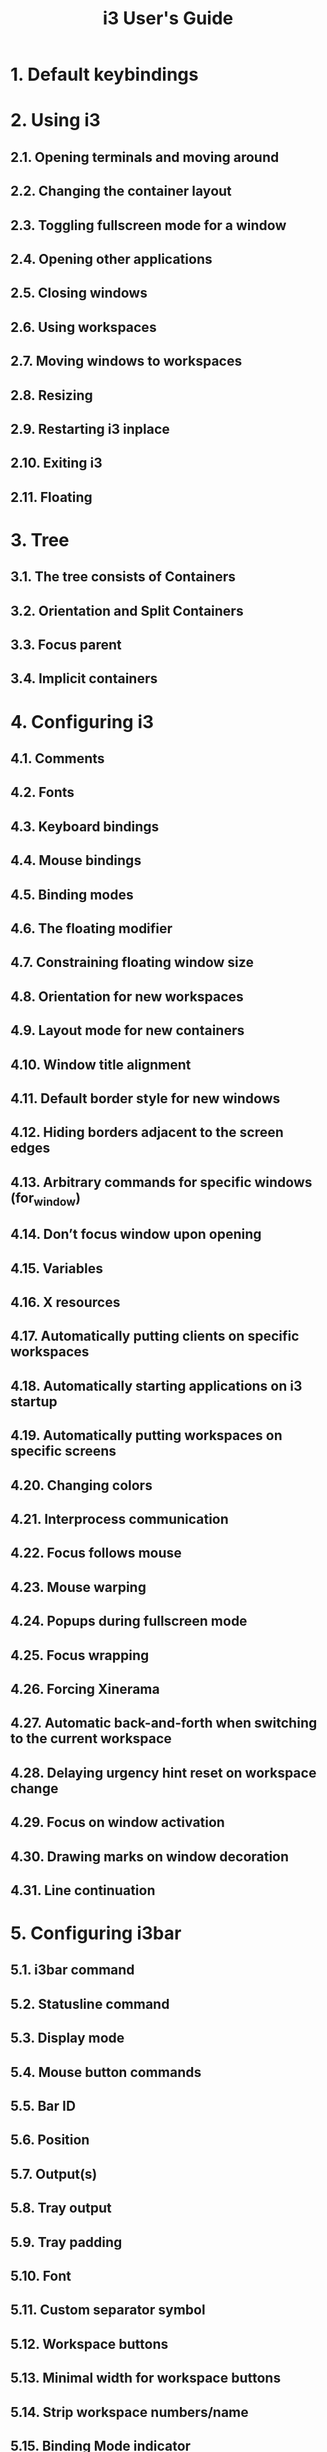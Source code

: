 #+TITLE: i3 User's Guide
#+VERSION: 2021-01-02
#+AUTHORS: Michael Stapelberg
#+STARTUP: entitiespretty
#+STARTUP: indent
#+STARTUP: overview

* 1. Default keybindings
* 2. Using i3
** 2.1. Opening terminals and moving around
** 2.2. Changing the container layout
** 2.3. Toggling fullscreen mode for a window
** 2.4. Opening other applications
** 2.5. Closing windows
** 2.6. Using workspaces
** 2.7. Moving windows to workspaces
** 2.8. Resizing
** 2.9. Restarting i3 inplace
** 2.10. Exiting i3
** 2.11. Floating
   
* 3. Tree
** 3.1. The tree consists of Containers
** 3.2. Orientation and Split Containers
** 3.3. Focus parent
** 3.4. Implicit containers
   
* 4. Configuring i3
** 4.1. Comments
** 4.2. Fonts
** 4.3. Keyboard bindings
** 4.4. Mouse bindings
** 4.5. Binding modes
** 4.6. The floating modifier
** 4.7. Constraining floating window size
** 4.8. Orientation for new workspaces
** 4.9. Layout mode for new containers
** 4.10. Window title alignment
** 4.11. Default border style for new windows
** 4.12. Hiding borders adjacent to the screen edges
** 4.13. Arbitrary commands for specific windows (for_window)
** 4.14. Don’t focus window upon opening
** 4.15. Variables
** 4.16. X resources
** 4.17. Automatically putting clients on specific workspaces
** 4.18. Automatically starting applications on i3 startup
** 4.19. Automatically putting workspaces on specific screens
** 4.20. Changing colors
** 4.21. Interprocess communication
** 4.22. Focus follows mouse
** 4.23. Mouse warping
** 4.24. Popups during fullscreen mode
** 4.25. Focus wrapping
** 4.26. Forcing Xinerama
** 4.27. Automatic back-and-forth when switching to the current workspace
** 4.28. Delaying urgency hint reset on workspace change
** 4.29. Focus on window activation
** 4.30. Drawing marks on window decoration
** 4.31. Line continuation
   
* 5. Configuring i3bar
** 5.1. i3bar command
** 5.2. Statusline command
** 5.3. Display mode
** 5.4. Mouse button commands
** 5.5. Bar ID
** 5.6. Position
** 5.7. Output(s)
** 5.8. Tray output
** 5.9. Tray padding
** 5.10. Font
** 5.11. Custom separator symbol
** 5.12. Workspace buttons
** 5.13. Minimal width for workspace buttons
** 5.14. Strip workspace numbers/name
** 5.15. Binding Mode indicator
** 5.16. Colors
** 5.17. Transparency
   
* 6. List of commands
** 6.1. Executing applications (exec)
** 6.2. Splitting containers
** 6.3. Manipulating layout
** 6.4. Focusing containers
** 6.5. Moving containers
** 6.6. Swapping containers
** 6.7. Sticky floating windows
** 6.8. Changing (named) workspaces/moving to workspaces
** 6.9. Moving workspaces to a different screen
** 6.10. Moving containers/workspaces to RandR outputs
** 6.11. Moving containers/windows to marks
** 6.12. Resizing containers/windows
** 6.13. Jumping to specific windows
** 6.14. VIM-like marks (mark/goto)
** 6.15. Window title format
** 6.16. Changing border style
** 6.17. Enabling shared memory logging
** 6.18. Enabling debug logging
** 6.19. Reloading/Restarting/Exiting
** 6.20. Scratchpad
** 6.21. Nop
** 6.22. i3bar control
   
* 7. Multiple monitors
** 7.1. Configuring your monitors
** 7.2. Interesting configuration for multi-monitor environments
   
* 8. i3 and the rest of your software world
** 8.1. Displaying a status line
** 8.2. Giving presentations (multi-monitor)
** 8.3. High-resolution displays (aka HIDPI displays)
